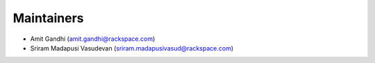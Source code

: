 Maintainers
-----------
* Amit Gandhi (amit.gandhi@rackspace.com)
* Sriram Madapusi Vasudevan (sriram.madapusivasud@rackspace.com)